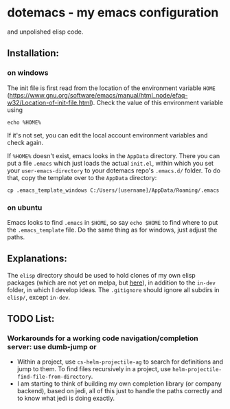 * dotemacs - my emacs configuration 
and unpolished elisp code. 
** Installation: 
*** on windows
The init file is first read from the location of the environment variable ~HOME~ (https://www.gnu.org/software/emacs/manual/html_node/efaq-w32/Location-of-init-file.html). 
Check the value of this environment variable using
#+BEGIN_SRC shell
echo %HOME%
#+END_SRC

If it's not set, you can edit the local account environment variables and check again. 

If ~%HOME%~ doesn't exist, emacs looks in the ~AppData~ directory. There you can put a file ~.emacs~ which just loads the actual ~init.el~, within which you set your ~user-emacs-directory~ to your dotemacs repo's ~.emacs.d/~ folder. To do that, copy the template over to the ~AppData~ directory: 
#+BEGIN_SRC shell
cp .emacs_template_windows C:/Users/[username]/AppData/Roaming/.emacs
#+END_SRC

*** on ubuntu
Emacs looks to find ~.emacs~ in ~$HOME~, so say ~echo $HOME~ to find where to put the ~.emacs_template~ file. 
Do the same thing as for windows, just adjust the paths. 

** Explanations: 
The ~elisp~ directory should be used to hold clones of my own elisp packages (which are not yet on melpa, but [[https://github.com/ctschnur?tab=repositories&q=cs-&type=&language=][here]]), in addition to the ~in-dev~ folder, in which I develop ideas. 
The ~.gitignore~ should ignore all subdirs in ~elisp/~, except ~in-dev~. 

** TODO List:   
*** Workarounds for a working code navigation/completion server: use dumb-jump or
- Within a project, use ~cs-helm-projectile-ag~ to search for definitions and jump to them. 
  To find files recursively in a project, use ~helm-projectile-find-file-from-directory~. 
- I am starting to think of building my own completion library (or company backend), 
  based on jedi, all of this just to handle the paths correctly and to know what jedi 
  is doing exactly. 

